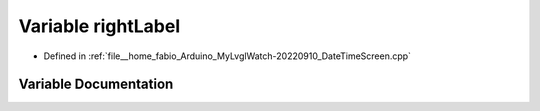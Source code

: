 .. _exhale_variable_DateTimeScreen_8cpp_1ad68a4c97c8b22880b4c27a9ac5deafee:

Variable rightLabel
===================

- Defined in :ref:`file__home_fabio_Arduino_MyLvglWatch-20220910_DateTimeScreen.cpp`


Variable Documentation
----------------------


.. doxygenvariable:: rightLabel
   :project: MyLVGLWatch
